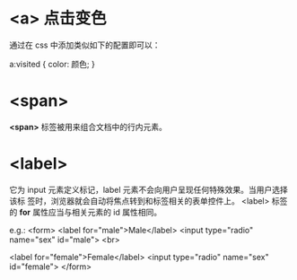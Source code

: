 * <a> 点击变色
  通过在 css 中添加类似如下的配置即可以：

  a:visited {
      color: 颜色;
  }
* <span>
  *<span>* 标签被用来组合文档中的行内元素。
* <label>
  它为 input 元素定义标记，label 元素不会向用户呈现任何特殊效果。当用户选择该标
  签时，浏览器就会自动将焦点转到和标签相关的表单控件上。
  <label> 标签的 *for* 属性应当与相关元素的 id 属性相同。

  e.g.:
  <form>
    <label for="male">Male</label>
	<input type="radio" name="sex" id="male">
	<br>

	<label for="female">Female</label>
	<input type="radio" name="sex" id="female">
  </form>

